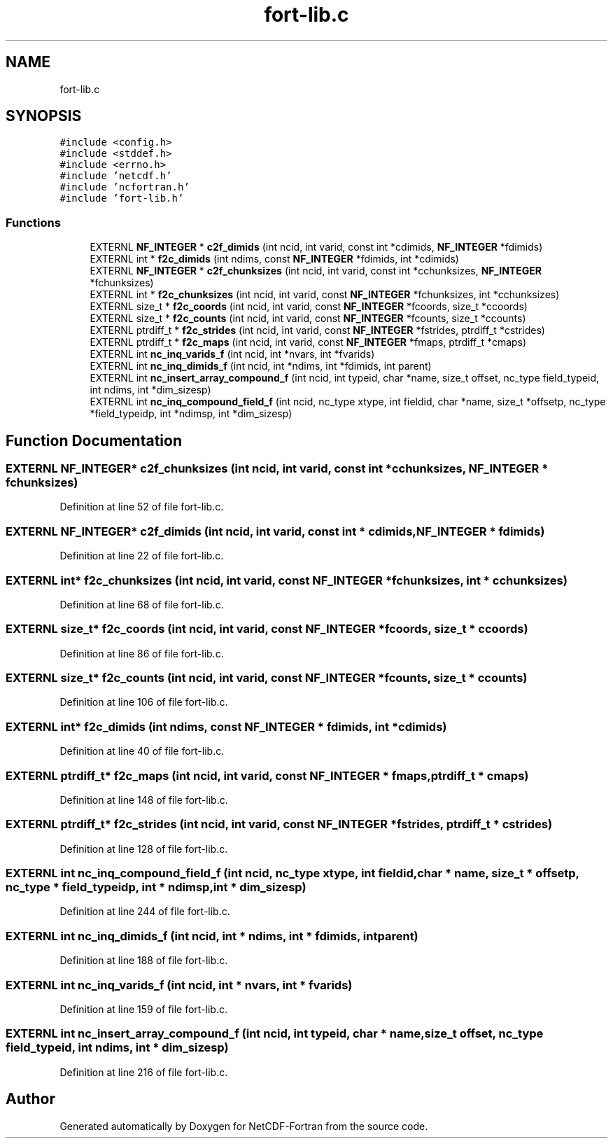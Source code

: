 .TH "fort-lib.c" 3 "Wed Jan 17 2018" "Version 4.5.0-development" "NetCDF-Fortran" \" -*- nroff -*-
.ad l
.nh
.SH NAME
fort-lib.c
.SH SYNOPSIS
.br
.PP
\fC#include <config\&.h>\fP
.br
\fC#include <stddef\&.h>\fP
.br
\fC#include <errno\&.h>\fP
.br
\fC#include 'netcdf\&.h'\fP
.br
\fC#include 'ncfortran\&.h'\fP
.br
\fC#include 'fort\-lib\&.h'\fP
.br

.SS "Functions"

.in +1c
.ti -1c
.RI "EXTERNL \fBNF_INTEGER\fP * \fBc2f_dimids\fP (int ncid, int varid, const int *cdimids, \fBNF_INTEGER\fP *fdimids)"
.br
.ti -1c
.RI "EXTERNL int * \fBf2c_dimids\fP (int ndims, const \fBNF_INTEGER\fP *fdimids, int *cdimids)"
.br
.ti -1c
.RI "EXTERNL \fBNF_INTEGER\fP * \fBc2f_chunksizes\fP (int ncid, int varid, const int *cchunksizes, \fBNF_INTEGER\fP *fchunksizes)"
.br
.ti -1c
.RI "EXTERNL int * \fBf2c_chunksizes\fP (int ncid, int varid, const \fBNF_INTEGER\fP *fchunksizes, int *cchunksizes)"
.br
.ti -1c
.RI "EXTERNL size_t * \fBf2c_coords\fP (int ncid, int varid, const \fBNF_INTEGER\fP *fcoords, size_t *ccoords)"
.br
.ti -1c
.RI "EXTERNL size_t * \fBf2c_counts\fP (int ncid, int varid, const \fBNF_INTEGER\fP *fcounts, size_t *ccounts)"
.br
.ti -1c
.RI "EXTERNL ptrdiff_t * \fBf2c_strides\fP (int ncid, int varid, const \fBNF_INTEGER\fP *fstrides, ptrdiff_t *cstrides)"
.br
.ti -1c
.RI "EXTERNL ptrdiff_t * \fBf2c_maps\fP (int ncid, int varid, const \fBNF_INTEGER\fP *fmaps, ptrdiff_t *cmaps)"
.br
.ti -1c
.RI "EXTERNL int \fBnc_inq_varids_f\fP (int ncid, int *nvars, int *fvarids)"
.br
.ti -1c
.RI "EXTERNL int \fBnc_inq_dimids_f\fP (int ncid, int *ndims, int *fdimids, int parent)"
.br
.ti -1c
.RI "EXTERNL int \fBnc_insert_array_compound_f\fP (int ncid, int typeid, char *name, size_t offset, nc_type field_typeid, int ndims, int *dim_sizesp)"
.br
.ti -1c
.RI "EXTERNL int \fBnc_inq_compound_field_f\fP (int ncid, nc_type xtype, int fieldid, char *name, size_t *offsetp, nc_type *field_typeidp, int *ndimsp, int *dim_sizesp)"
.br
.in -1c
.SH "Function Documentation"
.PP 
.SS "EXTERNL \fBNF_INTEGER\fP* c2f_chunksizes (int ncid, int varid, const int * cchunksizes, \fBNF_INTEGER\fP * fchunksizes)"

.PP
Definition at line 52 of file fort\-lib\&.c\&.
.SS "EXTERNL \fBNF_INTEGER\fP* c2f_dimids (int ncid, int varid, const int * cdimids, \fBNF_INTEGER\fP * fdimids)"

.PP
Definition at line 22 of file fort\-lib\&.c\&.
.SS "EXTERNL int* f2c_chunksizes (int ncid, int varid, const \fBNF_INTEGER\fP * fchunksizes, int * cchunksizes)"

.PP
Definition at line 68 of file fort\-lib\&.c\&.
.SS "EXTERNL size_t* f2c_coords (int ncid, int varid, const \fBNF_INTEGER\fP * fcoords, size_t * ccoords)"

.PP
Definition at line 86 of file fort\-lib\&.c\&.
.SS "EXTERNL size_t* f2c_counts (int ncid, int varid, const \fBNF_INTEGER\fP * fcounts, size_t * ccounts)"

.PP
Definition at line 106 of file fort\-lib\&.c\&.
.SS "EXTERNL int* f2c_dimids (int ndims, const \fBNF_INTEGER\fP * fdimids, int * cdimids)"

.PP
Definition at line 40 of file fort\-lib\&.c\&.
.SS "EXTERNL ptrdiff_t* f2c_maps (int ncid, int varid, const \fBNF_INTEGER\fP * fmaps, ptrdiff_t * cmaps)"

.PP
Definition at line 148 of file fort\-lib\&.c\&.
.SS "EXTERNL ptrdiff_t* f2c_strides (int ncid, int varid, const \fBNF_INTEGER\fP * fstrides, ptrdiff_t * cstrides)"

.PP
Definition at line 128 of file fort\-lib\&.c\&.
.SS "EXTERNL int nc_inq_compound_field_f (int ncid, nc_type xtype, int fieldid, char * name, size_t * offsetp, nc_type * field_typeidp, int * ndimsp, int * dim_sizesp)"

.PP
Definition at line 244 of file fort\-lib\&.c\&.
.SS "EXTERNL int nc_inq_dimids_f (int ncid, int * ndims, int * fdimids, int parent)"

.PP
Definition at line 188 of file fort\-lib\&.c\&.
.SS "EXTERNL int nc_inq_varids_f (int ncid, int * nvars, int * fvarids)"

.PP
Definition at line 159 of file fort\-lib\&.c\&.
.SS "EXTERNL int nc_insert_array_compound_f (int ncid, int typeid, char * name, size_t offset, nc_type field_typeid, int ndims, int * dim_sizesp)"

.PP
Definition at line 216 of file fort\-lib\&.c\&.
.SH "Author"
.PP 
Generated automatically by Doxygen for NetCDF-Fortran from the source code\&.
